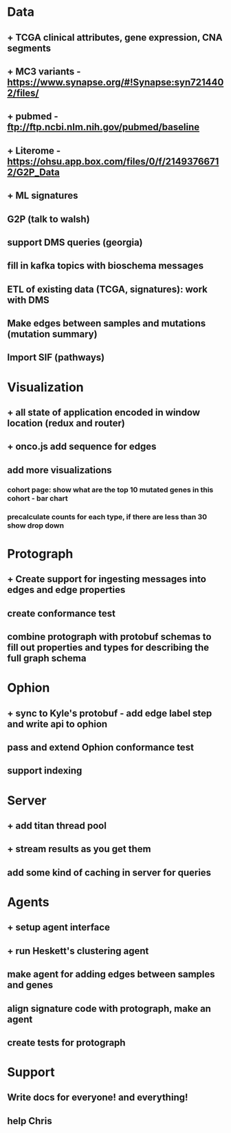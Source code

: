 * Data
** + TCGA clinical attributes, gene expression, CNA segments
** + MC3 variants - https://www.synapse.org/#!Synapse:syn7214402/files/
** + pubmed - ftp://ftp.ncbi.nlm.nih.gov/pubmed/baseline
** + Literome - https://ohsu.app.box.com/files/0/f/21493766712/G2P_Data
** + ML signatures
** G2P (talk to walsh)
** support DMS queries (georgia)
** fill in kafka topics with bioschema messages
** ETL of existing data (TCGA, signatures): work with DMS
** Make edges between samples and mutations (mutation summary)
** Import SIF (pathways)
* Visualization
** + all state of application encoded in window location (redux and router)
** + onco.js add sequence for edges
** add more visualizations
*** cohort page: show what are the top 10 mutated genes in this cohort - bar chart
*** precalculate counts for each type, if there are less than 30 show drop down
* Protograph
** + Create support for ingesting messages into edges and edge properties
** create conformance test
** combine protograph with protobuf schemas to fill out properties and types for describing the full graph schema
* Ophion
** + sync to Kyle's protobuf - add edge label step and write api to ophion
** pass and extend Ophion conformance test
** support indexing
* Server
** + add titan thread pool
** + stream results as you get them
** add some kind of caching in server for queries
* Agents
** + setup agent interface
** + run Heskett's clustering agent
** make agent for adding edges between samples and genes
** align signature code with protograph, make an agent
** create tests for protograph
* Support
** Write docs for everyone! and everything!
** help Chris
